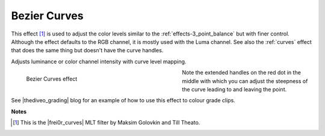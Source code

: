 .. meta::

   :description: Do your first steps with Kdenlive video editor, using the bezier curves effect
   :keywords: KDE, Kdenlive, video editor, help, learn, easy, effects, filter, video effects, color and image correction, bezier curves

   :authors: - Ttguy (https://userbase.kde.org/User:Ttguy)
             - Bernd Jordan

   :license: Creative Commons License SA 4.0


.. |frei0r_curves| raw:: html

   <a href="https://www.mltframework.org/plugins/FilterFrei0r-curves/" target="_blank">frei0r.curves</a>

.. |thediveo_grading| raw:: html

   <a href="http://thediveo-e.blogspot.de/2013/10/grading-of-hero-3-above-waterline.html" target="_blank">TheDiveO</a>


.. _effects-bezier_curves:

Bezier Curves
=============

This effect [1]_ is used to adjust the color levels similar to the :ref:`effects-3_point_balance` but with finer control. Although the effect defaults to the RGB channel, it is mostly used with the Luma channel. See also the :ref:`curves` effect that does the same thing but doesn't have the curve handles.

Adjusts luminance or color channel intensity with curve level mapping.

.. figure:: /images/effects_and_compositions/kdenlive2304_effects-bezier_curves.webp
   :width: 400px
   :figwidth: 400px
   :align: left
   :alt: kdenlive2304_effects-bezier_curves

   Bezier Curves effect

Note the extended handles on the red dot in the middle with which you can adjust the steepness of the curve leading to and leaving the point.

.. rst-class:: clear-both

See |thediveo_grading| blog for an example of how to use this effect to colour grade clips.


**Notes**

.. [1] This is the |frei0r_curves| MLT filter by Maksim Golovkin and Till Theato.
